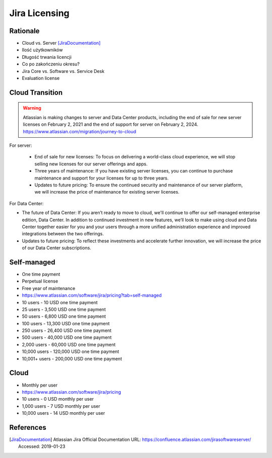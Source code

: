 **************
Jira Licensing
**************


Rationale
=========
* Cloud vs. Server [JiraDocumentation]_
* Ilość użytkowników
* Długość trwania licencji
* Co po zakończeniu okresu?
* Jira Core vs. Software vs. Service Desk
* Evaluation license


Cloud Transition
================
.. warning:: Atlassian is making changes to server and Data Center products, including the end of sale for new server licenses on February 2, 2021 and the end of support for server on February 2, 2024. https://www.atlassian.com/migration/journey-to-cloud

For server:

    * End of sale for new licenses: To focus on delivering a world-class cloud experience, we will stop selling new licenses for our server offerings and apps.
    * Three years of maintenance: If you have existing server licenses, you can continue to purchase maintenance and support for your licenses for up to three years.
    * Updates to future pricing: To ensure the continued security and maintenance of our server platform, we will increase the price of maintenance for existing server licenses.

For Data Center:

* The future of Data Center: If you aren’t ready to move to cloud, we'll continue to offer our self-managed enterprise edition, Data Center. In addition to continued investment in new features, we’ll look to make using cloud and Data Center together easier for you and your users through a more unified administration experience and improved integrations between the two offerings.
* Updates to future pricing: To reflect these investments and accelerate further innovation, we will increase the price of our Data Center subscriptions.


Self-managed
============
* One time payment
* Perpetual license
* Free year of maintenance
* https://www.atlassian.com/software/jira/pricing?tab=self-managed

* 10 users - 10 USD one time payment
* 25 users - 3,500 USD one time payment
* 50 users - 6,800 USD one time payment
* 100 users - 13,300 USD one time payment
* 250 users - 26,400 USD one time payment
* 500 users - 40,000 USD one time payment
* 2,000 users - 60,000 USD one time payment
* 10,000 users - 120,000 USD one time payment
* 10,001+ users - 200,000 USD one time payment


Cloud
=====
* Monthly per user
* https://www.atlassian.com/software/jira/pricing

* 10 users - 0 USD monthly per user
* 1,000 users - 7 USD monthly per user
* 10,000 users - 14 USD monthly per user


References
==========
.. [JiraDocumentation] Atlassian Jira Official Documentation URL: https://confluence.atlassian.com/jirasoftwareserver/ Accessed: 2019-01-23
